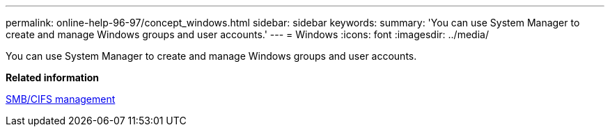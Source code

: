 ---
permalink: online-help-96-97/concept_windows.html
sidebar: sidebar
keywords: 
summary: 'You can use System Manager to create and manage Windows groups and user accounts.'
---
= Windows
:icons: font
:imagesdir: ../media/

[.lead]
You can use System Manager to create and manage Windows groups and user accounts.

*Related information*

http://docs.netapp.com/ontap-9/topic/com.netapp.doc.cdot-famg-cifs/home.html[SMB/CIFS management]
